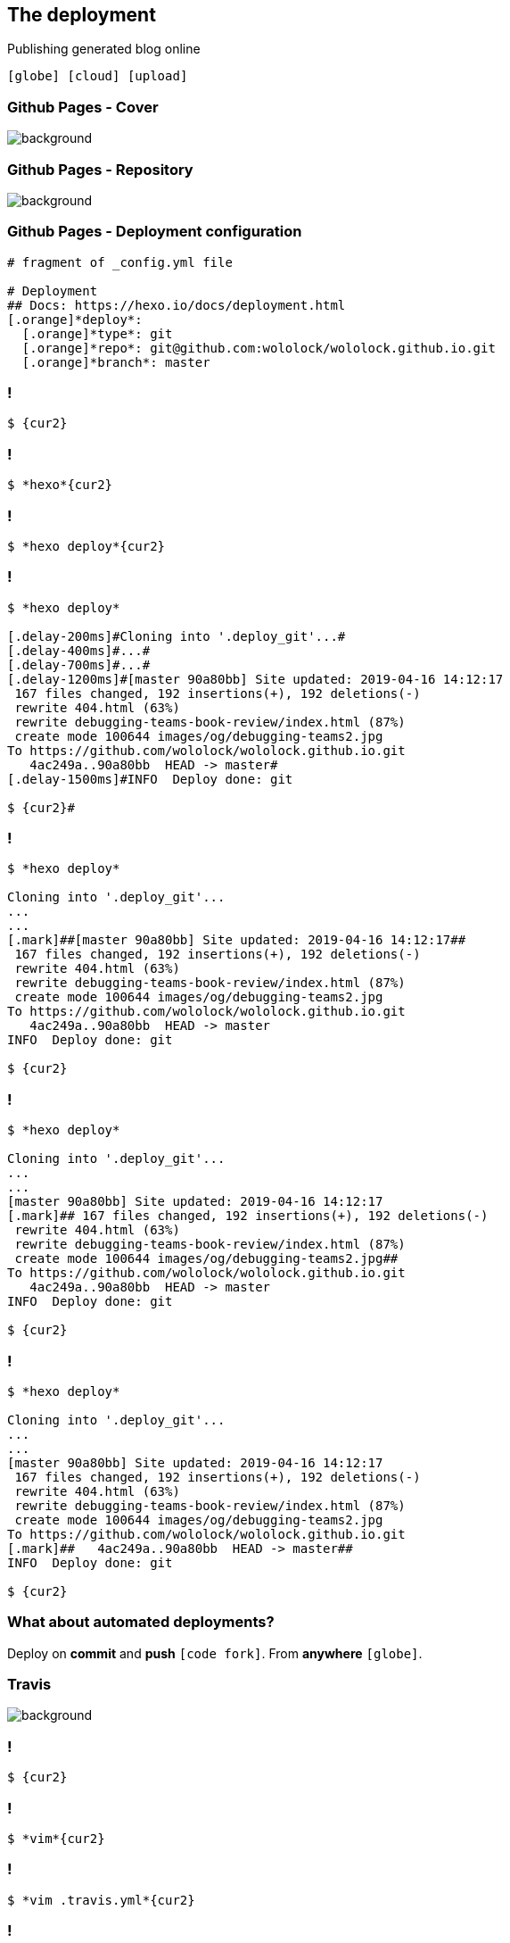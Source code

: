 == The [.mark]#deployment#

[.lora]
Publishing generated blog online

`icon:globe[] icon:cloud[] icon:upload[]`

[%notitle,transition="none"]
=== Github Pages - Cover

image::github-pages.png[background,cover]

[%notitle,transition="none"]
=== Github Pages - Repository

image::github-pages-master.png[background,cover]

[{slide-with-code}]
=== Github Pages - Deployment configuration

[source,pf,subs="{subs}"]
----
# fragment of _config.yml file

# Deployment
## Docs: https://hexo.io/docs/deployment.html
[.orange]*deploy*:
  [.orange]*type*: git
  [.orange]*repo*: git@github.com:wololock/wololock.github.io.git
  [.orange]*branch*: master
----



[{slide-with-code}]
=== !

[source,bash,subs="{subs}"]
----
$ {cur2}
----

[{slide-with-code}]
=== !

[source,bash,subs="{subs}"]
----
$ *hexo*{cur2}
----

[{slide-with-code}]
=== !

[source,bash,subs="{subs}"]
----
$ *hexo deploy*{cur2}
----



[{slide-with-code}]
=== !

[source,bash,subs="{subs}"]
----
$ *hexo deploy*

[.delay-200ms]#Cloning into '.deploy_git'...#
[.delay-400ms]#...#
[.delay-700ms]#...#
[.delay-1200ms]#[master 90a80bb] Site updated: 2019-04-16 14:12:17
 167 files changed, 192 insertions(+), 192 deletions(-)
 rewrite 404.html (63%)
 rewrite debugging-teams-book-review/index.html (87%)
 create mode 100644 images/og/debugging-teams2.jpg
To https://github.com/wololock/wololock.github.io.git
   4ac249a..90a80bb  HEAD -> master#
[.delay-1500ms]#INFO  Deploy done: git

$ {cur2}#
----


[{slide-with-code}]
=== !

[source,bash,subs="{subs}"]
----
$ *hexo deploy*

Cloning into '.deploy_git'...
...
...
[.mark]##[master 90a80bb] Site updated: 2019-04-16 14:12:17##
 167 files changed, 192 insertions(+), 192 deletions(-)
 rewrite 404.html (63%)
 rewrite debugging-teams-book-review/index.html (87%)
 create mode 100644 images/og/debugging-teams2.jpg
To https://github.com/wololock/wololock.github.io.git
   4ac249a..90a80bb  HEAD -> master
INFO  Deploy done: git

$ {cur2}
----

[{slide-with-code}]
=== !

[source,bash,subs="{subs}"]
----
$ *hexo deploy*

Cloning into '.deploy_git'...
...
...
[master 90a80bb] Site updated: 2019-04-16 14:12:17
[.mark]## 167 files changed, 192 insertions(+), 192 deletions(-)
 rewrite 404.html (63%)
 rewrite debugging-teams-book-review/index.html (87%)
 create mode 100644 images/og/debugging-teams2.jpg##
To https://github.com/wololock/wololock.github.io.git
   4ac249a..90a80bb  HEAD -> master
INFO  Deploy done: git

$ {cur2}
----

[{slide-with-code}]
=== !

[source,bash,subs="{subs}"]
----
$ *hexo deploy*

Cloning into '.deploy_git'...
...
...
[master 90a80bb] Site updated: 2019-04-16 14:12:17
 167 files changed, 192 insertions(+), 192 deletions(-)
 rewrite 404.html (63%)
 rewrite debugging-teams-book-review/index.html (87%)
 create mode 100644 images/og/debugging-teams2.jpg
To https://github.com/wololock/wololock.github.io.git
[.mark]##   4ac249a..90a80bb  HEAD -> master##
INFO  Deploy done: git

$ {cur2}
----



=== What about [.mark]#automated# deployments?

[.lora]
Deploy on *commit* and [.mark]*push* `icon:code-fork[]`. From [.mark]*anywhere* `icon:globe[]`.

[%notitle,transition="none"]
=== Travis

image::travis.png[background,cover]

[{slide-with-code}]
=== !

[source,bash,subs="{subs}"]
----
$ {cur2}
----

[{slide-with-code}]
=== !

[source,bash,subs="{subs}"]
----
$ *vim*{cur2}
----

[{slide-with-code}]
=== !

[source,bash,subs="{subs}"]
----
$ *vim .travis.yml*{cur2}
----


[{slide-with-code}]
=== !

[source,bash,subs="{subs}"]
----
[.orange]*language*: node_js

[.orange]*node_js*:
- "6"

[.orange]*branches*:
  [.orange]*only*:
  - develop

[.orange]*before_install*:
- npm install hexo-cli -g
- npm install hexo --save
- npm install

[.orange]*before_script*:
- git config --global user.name 'Travis CI'
- git config --global user.email 'bot@travis-ci.org'
- sed -i'' "s~git@github.com:wololock/wololock.github.io.git~https://${GH_TOKEN}:x-oauth-basic@github.com/wololock/wololock.github.io.git~" _config.yml

[.orange]*script*:
- hexo generate

----


[{slide-with-code}]
=== !

[source,bash,subs="{subs}"]
----
[.orange]*before_script*:
- git config --global user.name 'Travis CI'
- git config --global user.email 'bot@travis-ci.org'
- sed -i'' "s~git@github.com:wololock/wololock.github.io.git~https://${GH_TOKEN}:x-oauth-basic@github.com/wololock/wololock.github.io.git~" _config.yml

[.orange]*script*:
- hexo generate

[.orange]*deploy*:
  [.orange]*skip_cleanup*: true
  [.orange]*provider*: script
  [.orange]*script*: sh deploy.sh
  [.orange]*on*:
    [.orange]*branch*: develop
{cur2}
[.purple]#~
~
~
~#
.travis.yml
----

=== Do I [.mark]#need# it?

=== Nope

=== However, it is [.mark]#worth# considering

[%step,role="lora nobullets"]
* icon:check[role="green"] You just commit, [.mark]*push*, and CI server deploys for you
* icon:check[role="green"] You can publish new blog posts from [.mark]*anywhere*
* icon:times-circle[role="red"] Deploying from CI server might be slower

